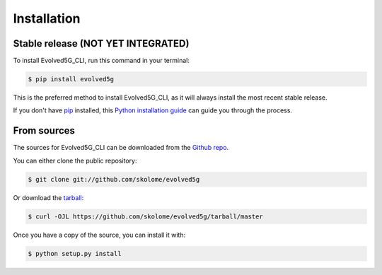 .. highlight:: shell

============
Installation
============


Stable release (NOT YET INTEGRATED)
-----------------------------------

To install Evolved5G_CLI, run this command in your terminal:

.. code-block:: console

    $ pip install evolved5g

This is the preferred method to install Evolved5G_CLI, as it will always install the most recent stable release.

If you don't have `pip`_ installed, this `Python installation guide`_ can guide
you through the process.

.. _pip: https://pip.pypa.io
.. _Python installation guide: http://docs.python-guide.org/en/latest/starting/installation/


From sources
------------

The sources for Evolved5G_CLI can be downloaded from the `Github repo`_.

You can either clone the public repository:

.. code-block:: console

    $ git clone git://github.com/skolome/evolved5g

Or download the `tarball`_:

.. code-block:: console

    $ curl -OJL https://github.com/skolome/evolved5g/tarball/master

Once you have a copy of the source, you can install it with:

.. code-block:: console

    $ python setup.py install


.. _Github repo: https://github.com/skolome/evolved5g
.. _tarball: https://github.com/skolome/evolved5g/tarball/master